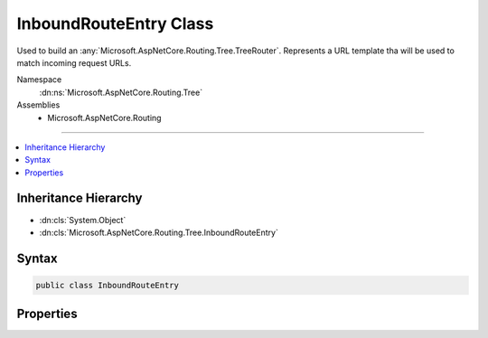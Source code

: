 

InboundRouteEntry Class
=======================






Used to build an :any:`Microsoft.AspNetCore.Routing.Tree.TreeRouter`\. Represents a URL template tha will be used to match incoming
request URLs.


Namespace
    :dn:ns:`Microsoft.AspNetCore.Routing.Tree`
Assemblies
    * Microsoft.AspNetCore.Routing

----

.. contents::
   :local:



Inheritance Hierarchy
---------------------


* :dn:cls:`System.Object`
* :dn:cls:`Microsoft.AspNetCore.Routing.Tree.InboundRouteEntry`








Syntax
------

.. code-block:: csharp

    public class InboundRouteEntry








.. dn:class:: Microsoft.AspNetCore.Routing.Tree.InboundRouteEntry
    :hidden:

.. dn:class:: Microsoft.AspNetCore.Routing.Tree.InboundRouteEntry

Properties
----------

.. dn:class:: Microsoft.AspNetCore.Routing.Tree.InboundRouteEntry
    :noindex:
    :hidden:

    
    .. dn:property:: Microsoft.AspNetCore.Routing.Tree.InboundRouteEntry.Constraints
    
        
    
        
        Gets or sets the route constraints.
    
        
        :rtype: System.Collections.Generic.IDictionary<System.Collections.Generic.IDictionary`2>{System.String<System.String>, Microsoft.AspNetCore.Routing.IRouteConstraint<Microsoft.AspNetCore.Routing.IRouteConstraint>}
    
        
        .. code-block:: csharp
    
            public IDictionary<string, IRouteConstraint> Constraints { get; set; }
    
    .. dn:property:: Microsoft.AspNetCore.Routing.Tree.InboundRouteEntry.Defaults
    
        
    
        
        Gets or sets the route defaults.
    
        
        :rtype: Microsoft.AspNetCore.Routing.RouteValueDictionary
    
        
        .. code-block:: csharp
    
            public RouteValueDictionary Defaults { get; set; }
    
    .. dn:property:: Microsoft.AspNetCore.Routing.Tree.InboundRouteEntry.Handler
    
        
    
        
        Gets or sets the :any:`Microsoft.AspNetCore.Routing.IRouter` to invoke when this entry matches.
    
        
        :rtype: Microsoft.AspNetCore.Routing.IRouter
    
        
        .. code-block:: csharp
    
            public IRouter Handler { get; set; }
    
    .. dn:property:: Microsoft.AspNetCore.Routing.Tree.InboundRouteEntry.Order
    
        
    
        
        Gets or sets the order of the entry.
    
        
        :rtype: System.Int32
    
        
        .. code-block:: csharp
    
            public int Order { get; set; }
    
    .. dn:property:: Microsoft.AspNetCore.Routing.Tree.InboundRouteEntry.Precedence
    
        
    
        
        Gets or sets the precedence of the entry.
    
        
        :rtype: System.Decimal
    
        
        .. code-block:: csharp
    
            public decimal Precedence { get; set; }
    
    .. dn:property:: Microsoft.AspNetCore.Routing.Tree.InboundRouteEntry.RouteName
    
        
    
        
        Gets or sets the name of the route.
    
        
        :rtype: System.String
    
        
        .. code-block:: csharp
    
            public string RouteName { get; set; }
    
    .. dn:property:: Microsoft.AspNetCore.Routing.Tree.InboundRouteEntry.RouteTemplate
    
        
    
        
        Gets or sets the :dn:prop:`Microsoft.AspNetCore.Routing.Tree.InboundRouteEntry.RouteTemplate`\.
    
        
        :rtype: Microsoft.AspNetCore.Routing.Template.RouteTemplate
    
        
        .. code-block:: csharp
    
            public RouteTemplate RouteTemplate { get; set; }
    

